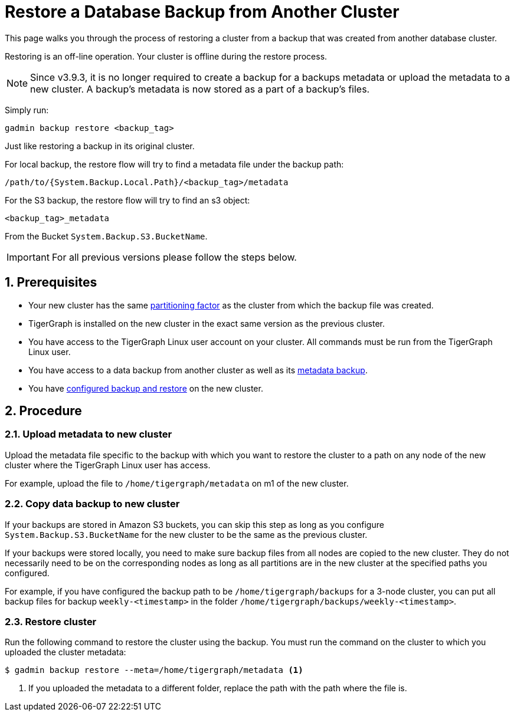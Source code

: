 = Restore a Database Backup from Another Cluster
:description:
:sectnums:

This page walks you through the process of restoring a cluster from a backup that was created from another database cluster.

Restoring is an off-line operation.
Your cluster is offline during the restore process.

NOTE: Since v3.9.3, it is no longer required to create a backup for a backups metadata or upload the metadata to a new cluster.
A backup’s metadata is now stored as a part of a backup's files.

Simply run:

[source,console,]
--
gadmin backup restore <backup_tag>
--

Just like restoring a backup in its original cluster.

For local backup, the restore flow will try to find a metadata file under the backup path:

[source,console]
--
/path/to/{System.Backup.Local.Path}/<backup_tag>/metadata
--

For the S3 backup, the restore flow will try to find an s3 object:

[source, console]
--
<backup_tag>_metadata
--

From the Bucket `System.Backup.S3.BucketName`.

IMPORTANT: For all previous versions please follow the steps below.

== Prerequisites
* Your new cluster has the same xref:cluster-and-ha-management:ha-cluster.adoc[partitioning factor] as the cluster from which the backup file was created.
* TigerGraph is installed on the new cluster in the exact same version as the previous cluster.
* You have access to the TigerGraph Linux user account on your cluster.
All commands must be run from the TigerGraph Linux user.
* You have access to a data backup from another cluster as well as its xref:backup-cluster.adoc#_metadata_backup_optional[metadata backup].
* You have xref:configurations.adoc[configured backup and restore] on the new cluster.

== Procedure

=== Upload metadata to new cluster
Upload the metadata file specific to the backup with which you want to restore the cluster to a path on any node of the new cluster where the TigerGraph Linux user has access.

For example, upload the file to `/home/tigergraph/metadata` on m1 of the new cluster.


=== Copy data backup to new cluster

If your backups are stored in Amazon S3 buckets, you can skip this step as long as you configure `System.Backup.S3.BucketName` for the new cluster to be the same as the previous cluster.

If your backups were stored locally, you need to make sure backup files from all nodes are copied to the new cluster.
They do not necessarily need to be on the corresponding nodes as long as all partitions are in the new cluster at the specified paths you configured.

For example, if you have configured the backup path to be `/home/tigergraph/backups` for a 3-node cluster, you can put all backup files for backup `weekly-<timestamp>` in the folder `/home/tigergraph/backups/weekly-<timestamp>`.

=== Restore cluster

Run the following command to restore the cluster using the backup.
You must run the command on the cluster to which you uploaded the cluster metadata:

[.wrap,console]
----
$ gadmin backup restore --meta=/home/tigergraph/metadata <1>
----
<1> If you uploaded the metadata to a different folder, replace the path with the path where the file is.

